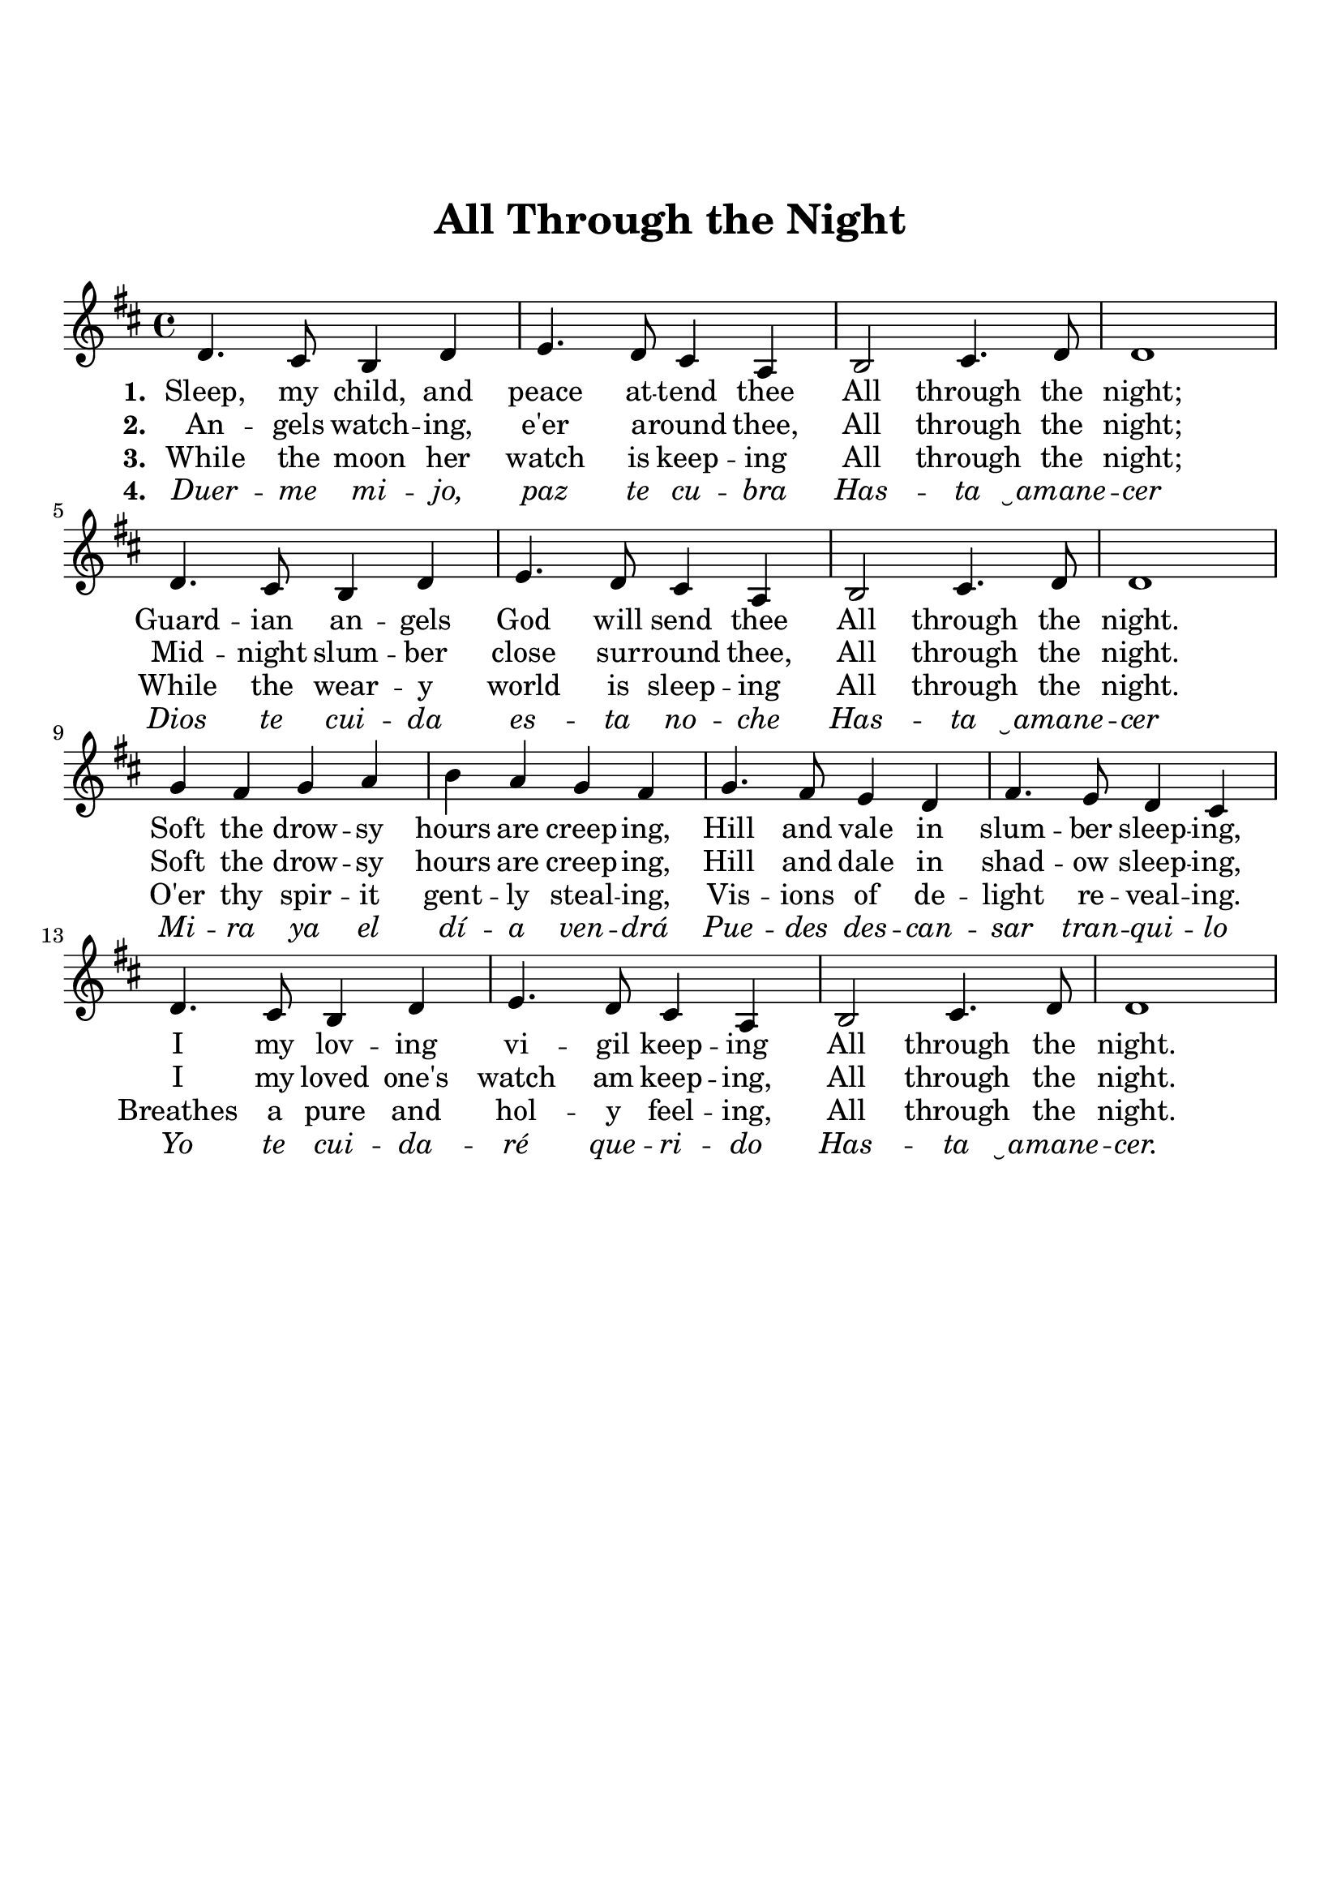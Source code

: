 \version "2.18.2"

\header {
  title = "All Through the Night"
  subsubtitle = "\n"
  tagline = ""
}

emphasize = {
  \override Lyrics.LyricText.font-shape = #'italic
}

normal = {
  \revert Lyrics.LyricText.font-shape
  \revert Lyrics.LyricText.font-series
}

#(set-global-staff-size 21)

\paper {
  indent = 0\cm
  top-margin = 30
  left-margin = 10
  right-margin = 10
  bottom-margin = 50
  print-page-number = false
}

v_first = \lyricmode {
    \set stanza = #"1. "
    Sleep, my child, and peace at -- tend thee
    All through the night;
    Guard -- ian an -- gels God will send thee
    All through the night.
    Soft the drow -- sy hours are creep -- ing,
    Hill and vale in slum -- ber sleep -- ing,
    I my lov -- ing vi -- gil keep -- ing
    All through the night.
}

v_second = \lyricmode {
    \set stanza = #"2. "
    An -- gels watch -- ing, e'er a -- round thee,
    All through the night;
    Mid -- night slum -- ber close sur -- round thee,
    All through the night.
    Soft the drow -- sy hours are creep -- ing,
    Hill and dale in shad -- ow sleep -- ing,
    I my loved one's watch am keep -- ing,
    All through the night.
}

v_third = \lyricmode {
  \set stanza = #"3. "
    While the moon her watch is keep -- ing
    All through the night;
    While the wear -- y world is sleep -- ing
    All through the night.
    O'er thy spir -- it gent -- ly steal -- ing,
    Vis -- ions of de -- light re -- veal -- ing.
    Breathes a pure and hol -- y feel -- ing,
    All through the night.
}

v_four = \lyricmode {
  \set stanza = #"4. "
    \emphasize Duer -- me mi -- jo, paz te cu -- bra
    Has -- ta  ̮amane -- cer

    Dios te cui -- da es -- ta no -- che
    Has -- ta ̮amane -- cer

    Mi -- ra ya el dí -- a ven -- drá
    Pue -- des des -- can -- sar tran -- qui -- lo 

    Yo te cui -- da -- ré que -- ri -- do
    Has -- ta  ̮amane -- cer.
}

    % Angels watching e'er around thee,
    % All through the night
    % In thy slumber close surround thee
    % All through the night.
    % They will of all fears disarm thee,
    % No forebodings should alarm thee,
    % They will let no peril harm thee
    % All through the night.
% }

melody = \relative c' {
  \clef treble
  \key d \major
  \time 4/4
  d4. cis8 b4 d | e4. d8 cis4 a | b2 cis4. d8 | d1 | 
  d4. cis8 b4 d | e4. d8 cis4 a | b2 cis4. d8 | d1 | 
  g4 fis g a | b a g fis | g4. fis8 e4 d | fis4. e8 d4 cis | 
  d4. cis8 b4 d | e4. d8 cis4 a | b2 cis4. d8 | d1 | 
}

\score {
  <<
    \new Voice = "mel" { \melody }
    \new Lyrics \lyricsto mel \v_first
    \new Lyrics \lyricsto mel \v_second
    \new Lyrics \lyricsto mel \v_third
    \new Lyrics \lyricsto mel \v_four
  >>
  \layout { }
  \midi {}
}